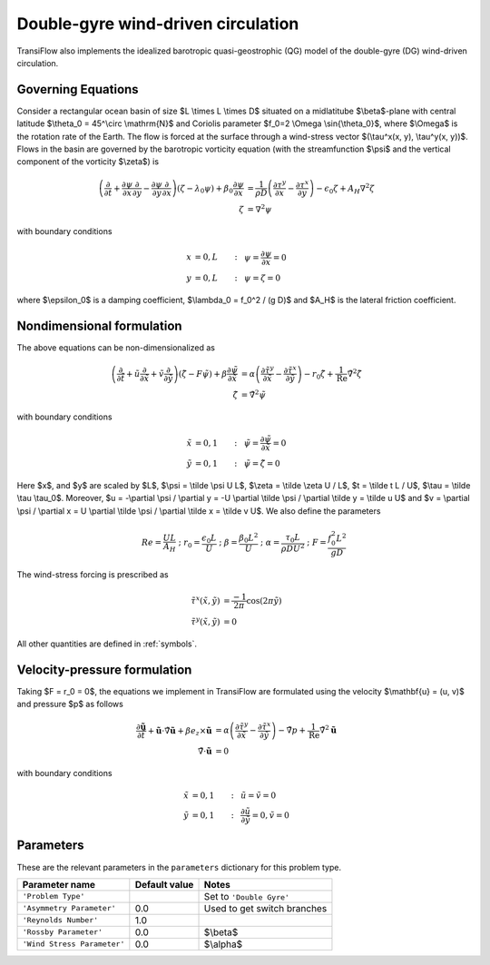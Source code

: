Double-gyre wind-driven circulation
===================================
TransiFlow also implements the idealized barotropic quasi-geostrophic (QG) model of the double-gyre (DG) wind-driven circulation.

Governing Equations
-------------------
Consider a rectangular ocean basin of size $L \\times L \\times D$ situated on a midlatitube $\\beta$-plane with central latitude $\\theta_0 = 45^\\circ \\mathrm{N}$ and Coriolis parameter $f_0=2 \\Omega \\sin{\\theta_0}$, where $\\Omega$ is the rotation rate of the Earth.
The flow is forced at the surface through a wind-stress vector $(\\tau^x(x, y), \\tau^y(x, y))$.
Flows in the basin are governed by the barotropic vorticity equation (with the streamfunction $\\psi$ and the vertical component of the vorticity $\\zeta$) is 

.. math:: \left(\frac{\partial}{\partial t} + \frac{\partial \psi}{\partial x} \frac{\partial}{\partial y} - \frac{\partial \psi}{\partial y} \frac{\partial}{\partial x}\right) (\zeta - \lambda_0 \psi) + \beta_0 \frac{\partial \psi}{\partial x} &= \frac{1}{\rho D} \left(\frac{\partial \tau^y}{\partial x} - \frac{\partial \tau^x}{\partial y}\right) - \epsilon_0 \zeta + A_H \nabla^2 \zeta\\
          \zeta &= \nabla^2 \psi

with boundary conditions

.. math:: x &= 0, L &:~& \psi = \frac{\partial \psi}{\partial x} = 0\\
          y &= 0, L &:~& \psi = \zeta = 0

where $\\epsilon_0$ is a damping coefficient, $\\lambda_0 = f_0^2 / (g D)$ and $A_H$ is the lateral friction coefficient.

Nondimensional formulation
--------------------------
The above equations can be non-dimensionalized as

.. math:: \left(\frac{\partial}{\partial \tilde t} + \tilde u \frac{\partial}{\partial \tilde x} + \tilde v \frac{\partial}{\partial \tilde y}\right) (\tilde \zeta - F \tilde \psi) + \beta \frac{\partial \tilde \psi}{\partial \tilde x} &= \alpha \left(\frac{\partial \tilde \tau^y}{\partial \tilde x} - \frac{\partial \tilde \tau^x}{\partial \tilde y}\right) - r_0 \tilde \zeta + \frac{1}{\mathrm{Re}} \tilde \nabla^2 \tilde \zeta\\
          \tilde \zeta &= \tilde \nabla^2 \tilde \psi

with boundary conditions

.. math:: \tilde x &= 0, 1 &:~& \tilde \psi = \frac{\partial \tilde \psi}{\partial \tilde x} = 0\\
          \tilde y &= 0, 1 &:~& \tilde \psi = \tilde \zeta = 0

Here $x$, and $y$ are scaled by $L$, $\\psi = \\tilde \\psi U L$, $\\zeta = \\tilde \\zeta U / L$, $t = \\tilde t L / U$, $\\tau = \\tilde \\tau \\tau_0$. Moreover, $u = -\\partial \\psi / \\partial y = -U \\partial \\tilde \\psi / \\partial \\tilde y = \\tilde u U$ and $v = \\partial \\psi / \\partial x = U \\partial \\tilde \\psi / \\partial \\tilde x = \\tilde v U$. We also define the parameters

.. math:: Re = \frac{U L}{A_H} ~;~ r_0 = \frac{\epsilon_0 L}{U} ~;~ \beta = \frac{\beta_0 L^2}{U} ~;~ \alpha = \frac{\tau_0 L}{\rho D U^2} ~;~ F = \frac{f^2_0 L^2}{g D}

The wind-stress forcing is prescribed as

.. math:: \tilde \tau^x(\tilde x, \tilde y) &= \frac{-1}{2 \pi} \cos{(2 \pi \tilde y)}\\
          \tilde \tau^y(\tilde x, \tilde y) &= 0

All other quantities are defined in :ref:`symbols`.

Velocity-pressure formulation
-----------------------------
Taking $F = r_0 = 0$, the equations we implement in TransiFlow are formulated using the velocity $\\mathbf{u} = (u, v)$ and pressure $p$ as follows

.. math:: \frac{\partial \tilde{\mathbf{u}}}{\partial \tilde t} + \tilde{\mathbf{u}} \cdot \tilde \nabla \tilde{\mathbf{u}} + \beta e_z \times \tilde{\mathbf{u}} &= \alpha \left(\frac{\partial \tilde \tau^y}{\partial \tilde x} - \frac{\partial \tilde \tau^x}{\partial \tilde y}\right) - \tilde \nabla p + \frac{1}{\mathrm{Re}} \tilde \nabla^2 \tilde{\mathbf{u}}\\
          \tilde \nabla \cdot \tilde{\mathbf{u}} &= 0

with boundary conditions

.. math:: \tilde x &= 0, 1 &:~& \tilde u = \tilde v = 0\\
          \tilde y &= 0, 1 &:~& \frac{\partial \tilde u}{\partial \tilde y} = 0, \tilde v = 0

Parameters
----------
These are the relevant parameters in the ``parameters`` dictionary for this problem type.

=========================== ============= =====
Parameter name              Default value Notes
=========================== ============= =====
``'Problem Type'``                        Set to ``'Double Gyre'``
``'Asymmetry Parameter'``   0.0           Used to get switch branches
``'Reynolds Number'``       1.0
``'Rossby Parameter'``      0.0           $\\beta$
``'Wind Stress Parameter'`` 0.0           $\\alpha$
=========================== ============= =====
